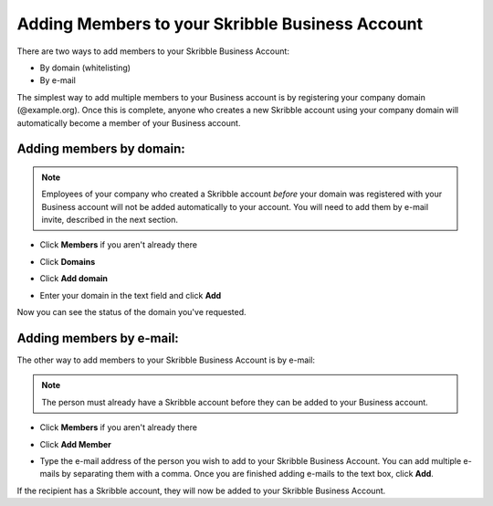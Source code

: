 .. _adding-members:

================================================
Adding Members to your Skribble Business Account
================================================

There are two ways to add members to your Skribble Business Account:

- By domain (whitelisting)
- By e-mail

The simplest way to add multiple members to your Business account is by registering your company domain (@example.org). Once this is complete, anyone who creates a new Skribble account using your company domain will automatically become a member of your Business account.

Adding members by domain:
-------------------------

.. NOTE::
  Employees of your company who created a Skribble account *before* your domain was registered with your Business account will not be added automatically to your account. You will need to add them by e-mail invite, described in the next section.

- Click **Members** if you aren't already there


.. image:: adding_members.png
    :class: with-shadow


- Click **Domains**


.. image:: adding_home.png
    :class: with-shadow


- Click **Add domain**


.. image:: adding_domains.png
    :class: with-shadow


- Enter your domain in the text field and click **Add**


.. image:: adding_add.png
    :class: with-shadow


Now you can see the status of the domain you've requested.


.. image:: adding_requested.png
    :class: with-shadow



Adding members by e-mail:
-------------------------

The other way to add members to your Skribble Business Account is by e-mail:

.. NOTE::
   The person must already have a Skribble account before they can be added to your Business account.

- Click **Members** if you aren't already there


.. image:: adding_members.png
    :class: with-shadow



- Click **Add Member**


.. image:: adding_email.png
    :class: with-shadow


- Type the e-mail address of the person you wish to add to your Skribble Business Account. You can add multiple e-mails by separating them with a comma. Once you are finished adding e-mails to the text box, click **Add**.


.. image:: adding_address.png
    :class: with-shadow


If the recipient has a Skribble account, they will now be added to your Skribble Business Account.
